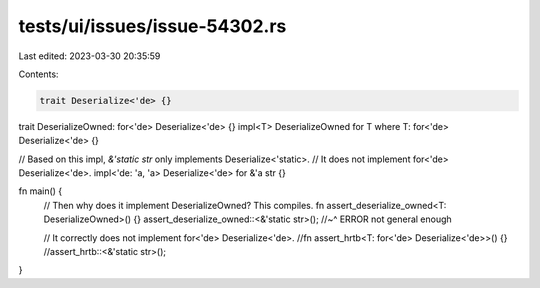 tests/ui/issues/issue-54302.rs
==============================

Last edited: 2023-03-30 20:35:59

Contents:

.. code-block:: rs

    trait Deserialize<'de> {}

trait DeserializeOwned: for<'de> Deserialize<'de> {}
impl<T> DeserializeOwned for T where T: for<'de> Deserialize<'de> {}

// Based on this impl, `&'static str` only implements Deserialize<'static>.
// It does not implement for<'de> Deserialize<'de>.
impl<'de: 'a, 'a> Deserialize<'de> for &'a str {}

fn main() {
    // Then why does it implement DeserializeOwned? This compiles.
    fn assert_deserialize_owned<T: DeserializeOwned>() {}
    assert_deserialize_owned::<&'static str>();
    //~^ ERROR not general enough

    // It correctly does not implement for<'de> Deserialize<'de>.
    //fn assert_hrtb<T: for<'de> Deserialize<'de>>() {}
    //assert_hrtb::<&'static str>();
}


